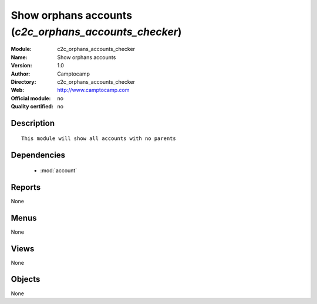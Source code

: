 
.. module:: c2c_orphans_accounts_checker
    :synopsis: Show orphans accounts 
    :noindex:
.. 

.. raw:: html

    <link rel="stylesheet" href="../_static/hide_objects_in_sidebar.css" type="text/css" />

Show orphans accounts (*c2c_orphans_accounts_checker*)
======================================================
:Module: c2c_orphans_accounts_checker
:Name: Show orphans accounts
:Version: 1.0
:Author: Camptocamp
:Directory: c2c_orphans_accounts_checker
:Web: http://www.camptocamp.com
:Official module: no
:Quality certified: no

Description
-----------

::

  
  This module will show all accounts with no parents
  
  

Dependencies
------------

 * :mod:`account`

Reports
-------

None


Menus
-------


None


Views
-----


None



Objects
-------

None
